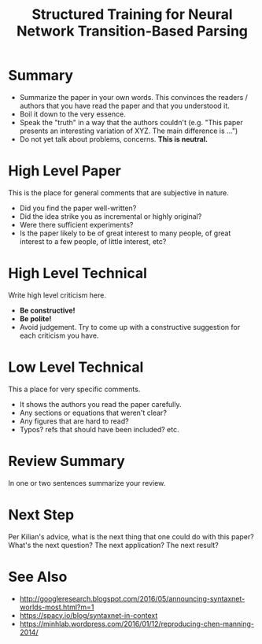 #+TITLE: Structured Training for Neural Network Transition-Based Parsing

* Summary

- Summarize the paper in your own words. This convinces the readers / authors that you have read the paper and that you understood it.
- Boil it down to the very essence.
- Speak the "truth" in a way that the authors couldn't (e.g. "This paper presents an interesting variation of XYZ. The main difference is ...")
- Do not yet talk about problems, concerns. *This is neutral.*

* High Level Paper

This is the place for general comments that are subjective in nature.

- Did you find the paper well-written?
- Did the idea strike you as incremental or highly original?
- Were there sufficient experiments?
- Is the paper likely to be of great interest to many people, of great interest to a few people, of little interest, etc?

* High Level Technical

Write high level criticism here.

- *Be constructive!*
- *Be polite!*
- Avoid judgement. Try to come up with a constructive suggestion for each criticism you have.

* Low Level Technical

This a place for very specific comments.

- It shows the authors you read the paper carefully.
- Any sections or equations that weren't clear?
- Any figures that are hard to read?
- Typos? refs that should have been included? etc.

* Review Summary

In one or two sentences summarize your review.

* Next Step

Per Kilian's advice, what is the next thing that one could do with
this paper? What's the next question? The next application? The next
result?

* See Also
- http://googleresearch.blogspot.com/2016/05/announcing-syntaxnet-worlds-most.html?m=1
- https://spacy.io/blog/syntaxnet-in-context
- https://minhlab.wordpress.com/2016/01/12/reproducing-chen-manning-2014/
